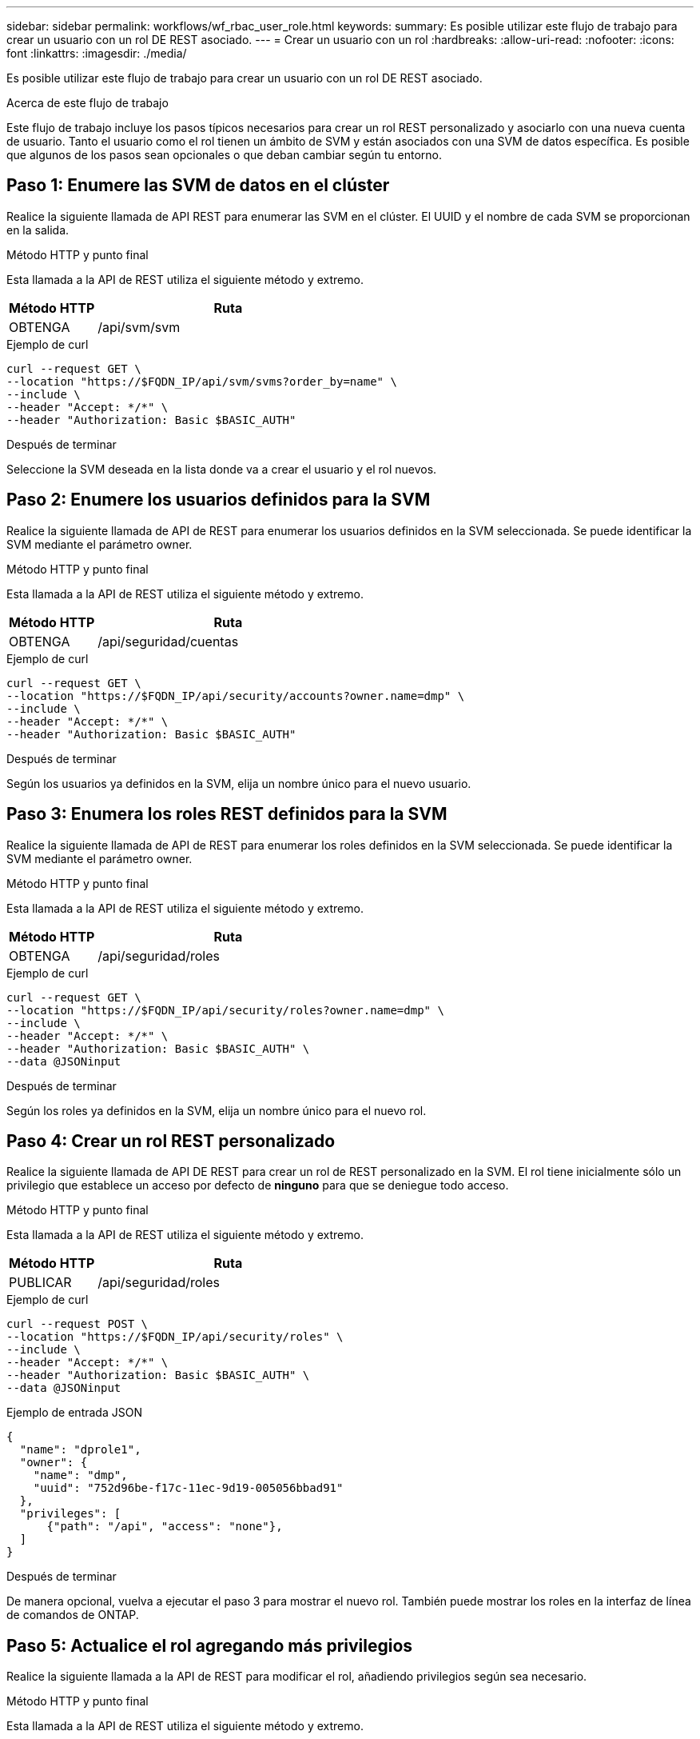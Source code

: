 ---
sidebar: sidebar 
permalink: workflows/wf_rbac_user_role.html 
keywords:  
summary: Es posible utilizar este flujo de trabajo para crear un usuario con un rol DE REST asociado. 
---
= Crear un usuario con un rol
:hardbreaks:
:allow-uri-read: 
:nofooter: 
:icons: font
:linkattrs: 
:imagesdir: ./media/


[role="lead"]
Es posible utilizar este flujo de trabajo para crear un usuario con un rol DE REST asociado.

.Acerca de este flujo de trabajo
Este flujo de trabajo incluye los pasos típicos necesarios para crear un rol REST personalizado y asociarlo con una nueva cuenta de usuario. Tanto el usuario como el rol tienen un ámbito de SVM y están asociados con una SVM de datos específica. Es posible que algunos de los pasos sean opcionales o que deban cambiar según tu entorno.



== Paso 1: Enumere las SVM de datos en el clúster

Realice la siguiente llamada de API REST para enumerar las SVM en el clúster. El UUID y el nombre de cada SVM se proporcionan en la salida.

.Método HTTP y punto final
Esta llamada a la API de REST utiliza el siguiente método y extremo.

[cols="25,75"]
|===
| Método HTTP | Ruta 


| OBTENGA | /api/svm/svm 
|===
.Ejemplo de curl
[source, curl]
----
curl --request GET \
--location "https://$FQDN_IP/api/svm/svms?order_by=name" \
--include \
--header "Accept: */*" \
--header "Authorization: Basic $BASIC_AUTH"
----
.Después de terminar
Seleccione la SVM deseada en la lista donde va a crear el usuario y el rol nuevos.



== Paso 2: Enumere los usuarios definidos para la SVM

Realice la siguiente llamada de API de REST para enumerar los usuarios definidos en la SVM seleccionada. Se puede identificar la SVM mediante el parámetro owner.

.Método HTTP y punto final
Esta llamada a la API de REST utiliza el siguiente método y extremo.

[cols="25,75"]
|===
| Método HTTP | Ruta 


| OBTENGA | /api/seguridad/cuentas 
|===
.Ejemplo de curl
[source, curl]
----
curl --request GET \
--location "https://$FQDN_IP/api/security/accounts?owner.name=dmp" \
--include \
--header "Accept: */*" \
--header "Authorization: Basic $BASIC_AUTH"
----
.Después de terminar
Según los usuarios ya definidos en la SVM, elija un nombre único para el nuevo usuario.



== Paso 3: Enumera los roles REST definidos para la SVM

Realice la siguiente llamada de API de REST para enumerar los roles definidos en la SVM seleccionada. Se puede identificar la SVM mediante el parámetro owner.

.Método HTTP y punto final
Esta llamada a la API de REST utiliza el siguiente método y extremo.

[cols="25,75"]
|===
| Método HTTP | Ruta 


| OBTENGA | /api/seguridad/roles 
|===
.Ejemplo de curl
[source, curl]
----
curl --request GET \
--location "https://$FQDN_IP/api/security/roles?owner.name=dmp" \
--include \
--header "Accept: */*" \
--header "Authorization: Basic $BASIC_AUTH" \
--data @JSONinput
----
.Después de terminar
Según los roles ya definidos en la SVM, elija un nombre único para el nuevo rol.



== Paso 4: Crear un rol REST personalizado

Realice la siguiente llamada de API DE REST para crear un rol de REST personalizado en la SVM. El rol tiene inicialmente sólo un privilegio que establece un acceso por defecto de *ninguno* para que se deniegue todo acceso.

.Método HTTP y punto final
Esta llamada a la API de REST utiliza el siguiente método y extremo.

[cols="25,75"]
|===
| Método HTTP | Ruta 


| PUBLICAR | /api/seguridad/roles 
|===
.Ejemplo de curl
[source, curl]
----
curl --request POST \
--location "https://$FQDN_IP/api/security/roles" \
--include \
--header "Accept: */*" \
--header "Authorization: Basic $BASIC_AUTH" \
--data @JSONinput
----
.Ejemplo de entrada JSON
[source, curl]
----
{
  "name": "dprole1",
  "owner": {
    "name": "dmp",
    "uuid": "752d96be-f17c-11ec-9d19-005056bbad91"
  },
  "privileges": [
      {"path": "/api", "access": "none"},
  ]
}
----
.Después de terminar
De manera opcional, vuelva a ejecutar el paso 3 para mostrar el nuevo rol. También puede mostrar los roles en la interfaz de línea de comandos de ONTAP.



== Paso 5: Actualice el rol agregando más privilegios

Realice la siguiente llamada a la API de REST para modificar el rol, añadiendo privilegios según sea necesario.

.Método HTTP y punto final
Esta llamada a la API de REST utiliza el siguiente método y extremo.

[cols="25,75"]
|===
| Método HTTP | Ruta 


| PUBLICAR | /api/seguridad/roles/{owner.uuid}/{name}/privilegios 
|===
.Parámetros de entrada adicionales para ejemplos de cURL
Además de los parámetros comunes con todas las llamadas a la API REST, los siguientes parámetros también se utilizan en el ejemplo curl de este paso.

[cols="25,10,10,55"]
|===
| Parámetro | Tipo | Obligatorio | Descripción 


| $SVM_ID | Ruta | Sí | El UUID de la SVM que contiene la definición de rol. 


| $ROLE_NAME | Ruta | Sí | El nombre del rol dentro de la SVM que se va a actualizar. 
|===
.Ejemplo de curl
[source, curl]
----
curl --request POST \
--location "https://$FQDN_IP/api/security/roles/$SVM_ID/$ROLE_NAME/privileges" \
--include \
--header "Accept: */*" \
--header "Authorization: Basic $BASIC_AUTH" \
--data @JSONinput
----
.Ejemplo de entrada JSON
[source, curl]
----
{
  "path": "/api/storage/volumes",
  "access": "readonly"
}
----
.Después de terminar
De manera opcional, vuelva a ejecutar el paso 3 para mostrar el nuevo rol. También puede mostrar los roles en la interfaz de línea de comandos de ONTAP.



== Paso 6: Crear un usuario

Realice la siguiente llamada a la API DE REST para crear una cuenta de usuario. El rol *dprole1* creado arriba está asociado con el nuevo usuario.


TIP: Es posible crear el usuario sin un rol. En este caso, se asigna al usuario un rol predeterminado (ya sea `admin` o. `vsadmin`) En función de si el usuario está definido con el ámbito del clúster o de SVM. Tendrás que modificar el usuario para asignar un rol diferente.

.Método HTTP y punto final
Esta llamada a la API de REST utiliza el siguiente método y extremo.

[cols="25,75"]
|===
| Método HTTP | Ruta 


| PUBLICAR | /api/seguridad/cuentas 
|===
.Ejemplo de curl
[source, curl]
----
curl --request POST \
--location "https://$FQDN_IP/api/security/accounts" \
--include \
--header "Accept: */*" \
--header "Authorization: Basic $BASIC_AUTH" \
--data @JSONinput
----
.Ejemplo de entrada JSON
[source, curl]
----
{
  "owner": {"uuid":"daf84055-248f-11ed-a23d-005056ac4fe6"},
  "name": "david",
  "applications": [
      {"application":"ssh",
       "authentication_methods":["password"],
       "second_authentication_method":"none"}
  ],
  "role":"dprole1",
  "password":"netapp123"
}
----
.Después de terminar
Puede iniciar sesión en la interfaz de gestión de SVM con las credenciales del nuevo usuario.
